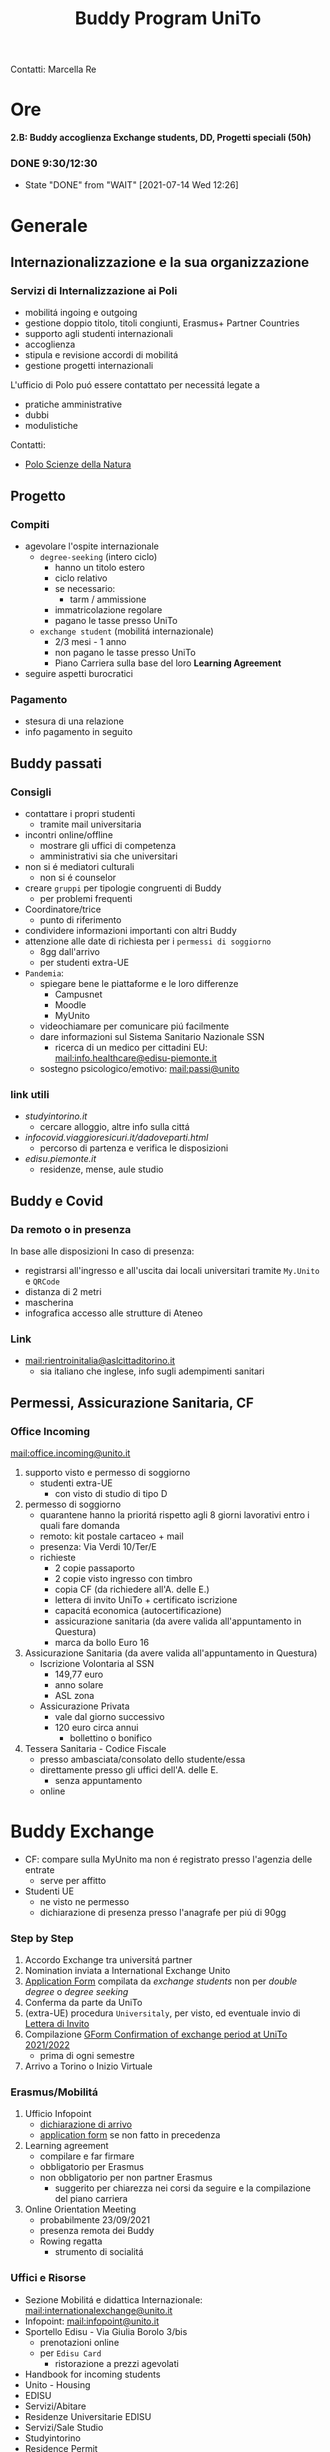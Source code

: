 #+title: Buddy Program UniTo
Contatti: Marcella Re
* Ore
*2.B: Buddy accoglienza Exchange students, DD, Progetti speciali (50h)*
*** DONE 9:30/12:30
- State "DONE"       from "WAIT"       [2021-07-14 Wed 12:26]
* Generale
** Internazionalizzazione e la sua organizzazione
*** Servizi di Internalizzazione ai Poli
- mobilitá ingoing e outgoing
- gestione doppio titolo, titoli congiunti, Erasmus+ Partner Countries
- supporto agli studenti internazionali
- accoglienza
- stipula e revisione accordi di mobilitá
- gestione progetti internazionali

L'ufficio di Polo puó essere contattato per necessitá legate a
- pratiche amministrative
- dubbi
-  modulistiche

Contatti:
- [[mail:international.sciences@unito.it][Polo Scienze della Natura]]
** Progetto
*** Compiti
- agevolare l'ospite internazionale
  + =degree-seeking= (intero ciclo)
    - hanno un titolo estero
    - ciclo relativo
    - se necessario:
      + tarm / ammissione
    - immatricolazione regolare
    - pagano le tasse presso UniTo
  + =exchange student= (mobilitá internazionale)
    - 2/3 mesi - 1 anno
    - non pagano le tasse presso UniTo
    - Piano Carriera sulla base del loro *Learning Agreement*
- seguire aspetti burocratici
*** Pagamento
- stesura di una relazione
- info pagamento in seguito
** Buddy passati
*** Consigli
- contattare i propri studenti
  + tramite mail universitaria
- incontri online/offline
  + mostrare gli uffici di competenza
  + amministrativi sia che universitari
- non si é mediatori culturali
  + non si é counselor
- creare =gruppi= per tipologie congruenti di Buddy
  + per problemi frequenti
- Coordinatore/trice
  + punto di riferimento
- condividere informazioni importanti con altri Buddy
- attenzione alle date di richiesta per i =permessi di soggiorno=
  + 8gg dall'arrivo
  + per studenti extra-UE
- =Pandemia=:
  + spiegare bene le piattaforme e le loro differenze
    - Campusnet
    - Moodle
    - MyUnito
  + videochiamare per comunicare piú facilmente
  + dare informazioni sul Sistema Sanitario Nazionale SSN
    - ricerca di un medico per cittadini EU: [[mail:info.healthcare@edisu-piemonte.it]]
  + sostegno psicologico/emotivo: [[mail:passi@unito]]
*** link utili
- [[studyintorino.it]]
  + cercare alloggio, altre info sulla cittá
- [[infocovid.viaggioresicuri.it/dadoveparti.html]]
  + percorso di partenza e verifica le disposizioni
- [[edisu.piemonte.it]]
  + residenze, mense, aule studio
** Buddy e Covid
*** Da remoto o in presenza
In base alle disposizioni
In caso di presenza:
- registrarsi all'ingresso e all'uscita dai locali universitari tramite =My.Unito= e =QRCode=
- distanza di 2 metri
- mascherina
- infografica accesso alle strutture di Ateneo
*** Link
- [[mail:rientroinitalia@aslcittaditorino.it]]
  + sia italiano che inglese, info sugli adempimenti sanitari
** Permessi, Assicurazione Sanitaria, CF
*** Office Incoming
[[mail:office.incoming@unito.it]]
1. supporto visto e permesso di soggiorno
   + studenti extra-UE
     - con visto di studio di tipo D
2. permesso di soggiorno
   + quarantene hanno la prioritá rispetto agli 8 giorni lavorativi entro i quali fare domanda
   + remoto: kit postale cartaceo + mail
   + presenza: Via Verdi 10/Ter/E
   + richieste
     - 2 copie passaporto
     - 2 copie visto ingresso con timbro
     - copia CF (da richiedere all'A. delle E.)
     - lettera di invito UniTo + certificato iscrizione
     - capacitá economica (autocertificazione)
     - assicurazione sanitaria (da avere valida all'appuntamento in Questura)
     - marca da bollo Euro 16
3. Assicurazione Sanitaria (da avere valida all'appuntamento in Questura)
   + Iscrizione Volontaria al SSN
     - 149,77 euro
     - anno solare
     - ASL zona
   + Assicurazione Privata
     - vale dal giorno successivo
     - 120 euro circa annui
       + bollettino o bonifico
4. Tessera Sanitaria - Codice Fiscale
   + presso ambasciata/consolato dello studente/essa
   + direttamente presso gli uffici dell'A. delle E.
     - senza appuntamento
   + online
* Buddy Exchange
- CF: compare sulla MyUnito ma non é registrato presso l'agenzia delle entrate
  + serve per affitto
- Studenti UE
  + ne visto ne permesso
  + dichiarazione di presenza presso l'anagrafe per piú di 90gg

*** Step by Step
1. Accordo Exchange tra universitá partner
2. Nomination inviata a International Exchange Unito
3. _Application Form_ compilata da /exchange students/ non per /double degree/ o /degree seeking/
4. Conferma da parte da UniTo
5. (extra-UE) procedura =Universitaly=, per visto, ed eventuale invio di _Lettera di Invito_
6. Compilazione _GForm Confirmation of exchange period at UniTo 2021/2022_
   * prima di ogni semestre
7. Arrivo a Torino o Inizio Virtuale
*** Erasmus/Mobilitá
1. Ufficio Infopoint
   * _dichiarazione di arrivo_
   * _application form_ se non fatto in precedenza
2. Learning agreement
   * compilare e far firmare
   * obbligatorio per Erasmus
   * non obbligatorio per non partner Erasmus
     + suggerito per chiarezza nei corsi da seguire e la compilazione del piano carriera
3. Online Orientation Meeting
   * probabilmente 23/09/2021
   * presenza remota dei Buddy
   * Rowing regatta
     + strumento di socialitá
*** Uffici e Risorse
- Sezione Mobilitá e didattica Internazionale: [[mail:internationalexchange@unito.it]]
- Infopoint: [[mail:infopoint@unito.it]]
- Sportello Edisu - Via Giulia Borolo 3/bis
  + prenotazioni online
  + per =Edisu Card=
    - ristorazione a prezzi agevolati
- Handbook for incoming students
- Unito - Housing
- EDISU
- Servizi/Abitare
- Residenze Universitarie EDISU
- Servizi/Sale Studio
- Studyintorino
- Residence Permit
- Visto
- Universitaly
- ESN
- CUS
- Edisu
- ASL Cittá di Torino
- UniTo/Coronavirus
*** Lingua
=Non per studenti Degree Seeking=
gratuiti per studenti Erasmus e Exchange
- corsi pre-arrival (Online)
- corsi da ottobre 2021 (Online e in presenza)
- 40h
  + principiante
  + intermedio
  + avanzato
*** Assistenza Sanitaria
- UE
  + medico di base
  + servizi ospedalieri
- Extra
  + assicurazione privata
  + ASL di zona
*** Ristorazione
- Servizi/Mense Universitarie
- app Joyfood
*** Accoglienza
- CUS - Attivitá sportive
  + tessera gratuita
  + per i corsi serve certificato medico, anche in sede con un medico convenzionato
*** Infortuni
- infortuni durante l'attivitá universitaria
  + casi coperti dall'assicurazione
- scrivere urgentemente a [[mail:assicurazioni@unito.it]]
  + con in copia [[mail:internationalexchange@unito.it]]
*** Disabilitá/Bisogni Speciali
- entrare in contatto con lo studente
- Servizi/lo studio/studenti con disabilitá
